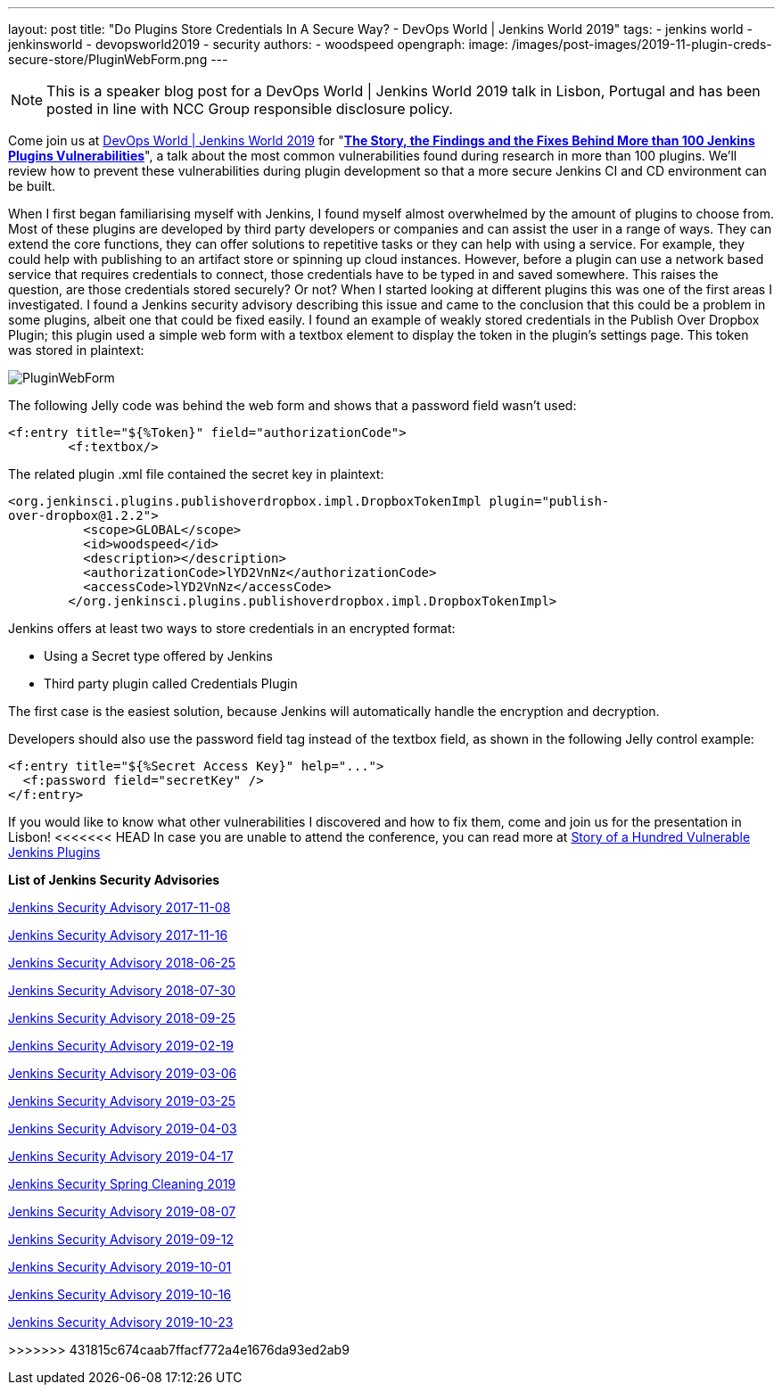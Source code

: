 ---
layout: post
title: "Do Plugins Store Credentials In A Secure Way? - DevOps World | Jenkins World 2019"
tags:
- jenkins world
- jenkinsworld
- devopsworld2019
- security
authors:
- woodspeed
opengraph:
  image: /images/post-images/2019-11-plugin-creds-secure-store/PluginWebForm.png
---

NOTE: This is a speaker blog post for a DevOps World | Jenkins World 2019 talk in Lisbon, Portugal and has been posted in line with NCC Group responsible disclosure policy.

Come join us at link:https://www.cloudbees.com/devops-world/lisbon[DevOps World | Jenkins World 2019] for "link:https://sched.co/UVWB[**The Story, the Findings and the Fixes Behind More than 100 Jenkins Plugins Vulnerabilities**]", a talk about the most common vulnerabilities found during research in more than 100 plugins.
We'll review how to prevent these vulnerabilities during plugin development so that a more secure Jenkins CI and CD environment can be built.

When I first began familiarising myself with Jenkins, I found myself almost overwhelmed by the amount of plugins to choose from. Most of these plugins are developed by third party developers or companies and can assist the user in a range of ways. They can extend the core functions, they can offer solutions to repetitive tasks or they can help with using a service. For example, they could help with publishing to an artifact store or spinning up cloud instances. However, before a plugin can use a network based service that requires credentials to connect, those credentials have to be typed in and saved somewhere. This raises the question, are those credentials stored securely? Or not?
When I started looking at different plugins this was one of the first areas I investigated. I found a Jenkins security advisory describing this issue and came to the conclusion that this could be a problem in some plugins, albeit one that could be fixed easily. I found an example of weakly stored credentials in the Publish Over Dropbox Plugin; this plugin used a simple web form with a textbox element to display the token in the plugin’s settings page. This token was stored in plaintext:

image::/images/post-images/2019-11-plugin-creds-secure-store/PluginWebForm.png[]

The following Jelly code was behind the web form and shows that a password field wasn’t used:
[source,html]
----
<f:entry title="${%Token}" field="authorizationCode">
        <f:textbox/>
----

The related plugin .xml file contained the secret key in plaintext:
[source,xml]
----
<org.jenkinsci.plugins.publishoverdropbox.impl.DropboxTokenImpl plugin="publish-
over-dropbox@1.2.2">
          <scope>GLOBAL</scope>
          <id>woodspeed</id>
          <description></description>
          <authorizationCode>lYD2VnNz</authorizationCode>
          <accessCode>lYD2VnNz</accessCode>
        </org.jenkinsci.plugins.publishoverdropbox.impl.DropboxTokenImpl>
----

Jenkins offers at least two ways to store credentials in an encrypted format:

* Using a Secret type offered by Jenkins
* Third party plugin called Credentials Plugin

The first case is the easiest solution, because Jenkins will automatically handle the encryption and decryption.

Developers should also use the password field tag instead of the textbox field, as shown in the following Jelly control example:
[source,html]
----
<f:entry title="${%Secret Access Key}" help="...">
  <f:password field="secretKey" />
</f:entry>
----

If you would like to know what other vulnerabilities I discovered and how to fix them, come and join us for the presentation in Lisbon!
<<<<<<< HEAD
In case you are unable to attend the conference, you can read more at link:https://www.nccgroup.trust/uk/about-us/newsroom-and-events/blogs/2019/may/story-of-a-hundred-vulnerable-jenkins-plugins/[Story of a Hundred Vulnerable Jenkins Plugins]

**List of Jenkins Security Advisories**

link:https://jenkins.io/security/advisory/2017-11-08/[Jenkins Security Advisory 2017-11-08]

link:https://jenkins.io/security/advisory/2017-11-16/[Jenkins Security Advisory 2017-11-16]

link:https://jenkins.io/security/advisory/2018-06-25/[Jenkins Security Advisory 2018-06-25]

link:https://jenkins.io/security/advisory/2018-07-30/[Jenkins Security Advisory 2018-07-30]

link:https://jenkins.io/security/advisory/2018-09-25/[Jenkins Security Advisory 2018-09-25]

link:https://jenkins.io/security/advisory/2019-02-19/[Jenkins Security Advisory 2019-02-19]

link:https://jenkins.io/security/advisory/2019-03-06/[Jenkins Security Advisory 2019-03-06]

link:https://jenkins.io/security/advisory/2019-03-25/[Jenkins Security Advisory 2019-03-25]

link:https://jenkins.io/security/advisory/2019-04-03/[Jenkins Security Advisory 2019-04-03]

link:https://jenkins.io/security/advisory/2019-04-17/[Jenkins Security Advisory 2019-04-17]

link:https://jenkins.io/blog/2019/04/03/security-advisory/[Jenkins Security Spring Cleaning 2019]

link:https://jenkins.io/security/advisory/2019-08-07/[Jenkins Security Advisory 2019-08-07]

link:https://jenkins.io/security/advisory/2019-09-12/[Jenkins Security Advisory 2019-09-12]

link:https://jenkins.io/security/advisory/2019-10-01/[Jenkins Security Advisory 2019-10-01]

link:https://jenkins.io/security/advisory/2019-10-16/[Jenkins Security Advisory 2019-10-16]

link:https://jenkins.io/security/advisory/2019-10-23/[Jenkins Security Advisory 2019-10-23]
=======
>>>>>>> 431815c674caab7ffacf772a4e1676da93ed2ab9

